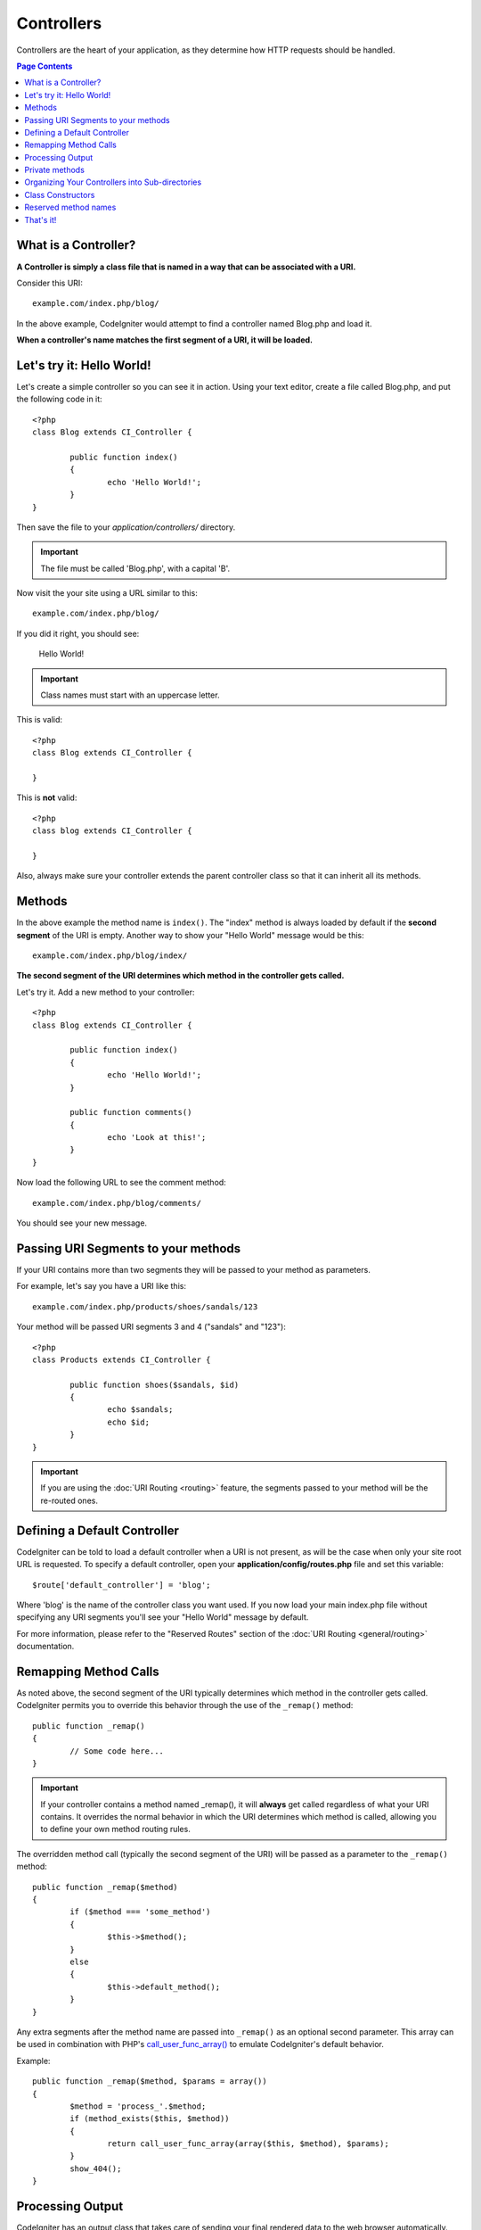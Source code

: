 ###########
Controllers
###########

Controllers are the heart of your application, as they determine how
HTTP requests should be handled.

.. contents:: Page Contents

What is a Controller?
=====================

**A Controller is simply a class file that is named in a way that can be
associated with a URI.**

Consider this URI::

	example.com/index.php/blog/

In the above example, CodeIgniter would attempt to find a controller
named Blog.php and load it.

**When a controller's name matches the first segment of a URI, it will
be loaded.**

Let's try it: Hello World!
==========================

Let's create a simple controller so you can see it in action. Using your
text editor, create a file called Blog.php, and put the following code
in it::

	<?php
	class Blog extends CI_Controller {

		public function index()
		{
			echo 'Hello World!';
		}
	}

Then save the file to your *application/controllers/* directory.

.. important:: The file must be called 'Blog.php', with a capital 'B'.

Now visit the your site using a URL similar to this::

	example.com/index.php/blog/

If you did it right, you should see:

	Hello World!

.. important:: Class names must start with an uppercase letter.

This is valid::

	<?php
	class Blog extends CI_Controller {

	}
	
This is **not** valid::

	<?php
	class blog extends CI_Controller {

	}

Also, always make sure your controller extends the parent controller
class so that it can inherit all its methods.

Methods
=======

In the above example the method name is ``index()``. The "index" method
is always loaded by default if the **second segment** of the URI is
empty. Another way to show your "Hello World" message would be this::

	example.com/index.php/blog/index/

**The second segment of the URI determines which method in the
controller gets called.**

Let's try it. Add a new method to your controller::

	<?php
	class Blog extends CI_Controller {

		public function index()
		{
			echo 'Hello World!';
		}

		public function comments()
		{
			echo 'Look at this!';
		}
	}

Now load the following URL to see the comment method::

	example.com/index.php/blog/comments/

You should see your new message.

Passing URI Segments to your methods
====================================

If your URI contains more than two segments they will be passed to your
method as parameters.

For example, let's say you have a URI like this::

	example.com/index.php/products/shoes/sandals/123

Your method will be passed URI segments 3 and 4 ("sandals" and "123")::

	<?php
	class Products extends CI_Controller {

		public function shoes($sandals, $id)
		{
			echo $sandals;
			echo $id;
		}
	}

.. important:: If you are using the :doc:`URI Routing <routing>`
	feature, the segments passed to your method will be the re-routed
	ones.

Defining a Default Controller
=============================

CodeIgniter can be told to load a default controller when a URI is not
present, as will be the case when only your site root URL is requested.
To specify a default controller, open your **application/config/routes.php**
file and set this variable::

	$route['default_controller'] = 'blog';

Where 'blog' is the name of the controller class you want used. If you now
load your main index.php file without specifying any URI segments you'll
see your "Hello World" message by default.

For more information, please refer to the "Reserved Routes" section of the
:doc:`URI Routing <general/routing>` documentation.

Remapping Method Calls
======================

As noted above, the second segment of the URI typically determines which
method in the controller gets called. CodeIgniter permits you to override
this behavior through the use of the ``_remap()`` method::

	public function _remap()
	{
		// Some code here...
	}

.. important:: If your controller contains a method named _remap(),
	it will **always** get called regardless of what your URI contains. It
	overrides the normal behavior in which the URI determines which method
	is called, allowing you to define your own method routing rules.

The overridden method call (typically the second segment of the URI) will
be passed as a parameter to the ``_remap()`` method::

	public function _remap($method)
	{
		if ($method === 'some_method')
		{
			$this->$method();
		}
		else
		{
			$this->default_method();
		}
	}

Any extra segments after the method name are passed into ``_remap()`` as an
optional second parameter. This array can be used in combination with
PHP's `call_user_func_array() <http://php.net/call_user_func_array>`_
to emulate CodeIgniter's default behavior.

Example::

	public function _remap($method, $params = array())
	{
		$method = 'process_'.$method;
		if (method_exists($this, $method))
		{
			return call_user_func_array(array($this, $method), $params);
		}
		show_404();
	}

Processing Output
=================

CodeIgniter has an output class that takes care of sending your final
rendered data to the web browser automatically. More information on this
can be found in the :doc:`Views <views>` and :doc:`Output Class
<../libraries/output>` pages. In some cases, however, you might want to
post-process the finalized data in some way and send it to the browser
yourself. CodeIgniter permits you to add a method named ``_output()``
to your controller that will receive the finalized output data.

.. important:: If your controller contains a method named ``_output()``,
	it will **always** be called by the output class instead of
	echoing the finalized data directly. The first parameter of the
	method will contain the finalized output.

Here is an example::

	public function _output($output)
	{
		echo $output;
	}

.. note::

	Please note that your ``_output()`` method will receive the
	data in its finalized state. Benchmark and memory usage data
	will be rendered, cache files written (if you have caching
	enabled), and headers will be sent (if you use that
	:doc:`feature <../libraries/output>`) before it is handed off
	to the ``_output()`` method.
	To have your controller's output cached properly, its
	``_output()`` method can use::

		if ($this->output->cache_expiration > 0)
		{
			$this->output->_write_cache($output);
		}

	If you are using this feature the page execution timer and
	memory usage stats might not be perfectly accurate since they
	will not take into account any further processing you do.
	For an alternate way to control output *before* any of the
	final processing is done, please see the available methods
	in the :doc:`Output Library <../libraries/output>`.

Private methods
===============

In some cases you may want certain methods hidden from public access.
In order to achieve this, simply declare the method as being private
or protected and it will not be served via a URL request. For example,
if you were to have a method like this::

	private function _utility()
	{
		// some code
	}

Trying to access it via the URL, like this, will not work::

	example.com/index.php/blog/_utility/

.. note:: Prefixing method names with an underscore will also prevent
	them from being called. This is a legacy feature that is left
	for backwards-compatibility.

Organizing Your Controllers into Sub-directories
================================================

If you are building a large application you might want to hierarchically
organize or structure your controllers into sub-directories. CodeIgniter
permits you to do this.

Simply create sub-directories under the main *application/controllers/*
one and place your controller classes within them.

.. note:: When using this feature the first segment of your URI must
	specify the folder. For example, let's say you have a controller located
	here::

		application/controllers/products/Shoes.php

	To call the above controller your URI will look something like this::

		example.com/index.php/products/shoes/show/123

Each of your sub-directories may contain a default controller which will be
called if the URL contains *only* the sub-directory. Simply put a controller
in there that matches the name of your 'default_controller' as specified in
your *application/config/routes.php* file.

CodeIgniter also permits you to remap your URIs using its :doc:`URI
Routing <routing>` feature.

Class Constructors
==================

If you intend to use a constructor in any of your Controllers, you
**MUST** place the following line of code in it::

	parent::__construct();

The reason this line is necessary is because your local constructor will
be overriding the one in the parent controller class so we need to
manually call it.

Example::

	<?php
	class Blog extends CI_Controller {

		public function __construct()
		{
			parent::__construct();
			// Your own constructor code
		}
	}

Constructors are useful if you need to set some default values, or run a
default process when your class is instantiated. Constructors can't
return a value, but they can do some default work.

Reserved method names
=====================

Since your controller classes will extend the main application
controller you must be careful not to name your methods identically to
the ones used by that class, otherwise your local functions will
override them. See :doc:`Reserved Names <reserved_names>` for a full
list.

.. important:: You should also never have a method named identically
	to its class name. If you do, and there is no ``__construct()``
	method in the same class, then your e.g. ``Index::index()``
	method will be executed as a class constructor! This is a PHP4
	backwards-compatibility feature.

That's it!
==========

That, in a nutshell, is all there is to know about controllers.